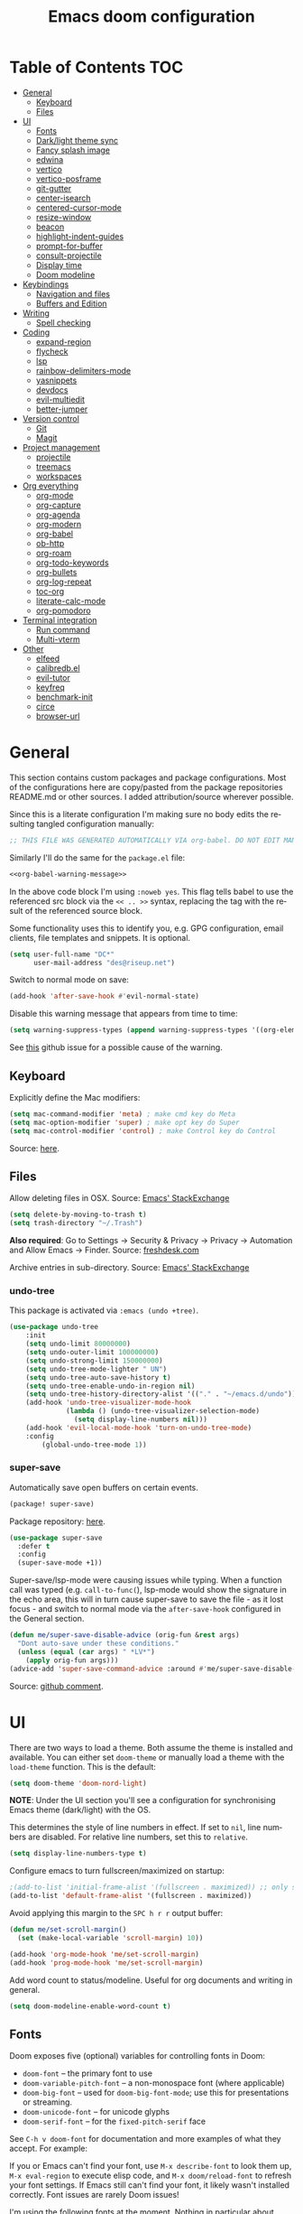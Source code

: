 #+TITLE: Emacs doom configuration
#+LANGUAGE: en
#+PROPERTY: header-args :tangle config.el :cache yes :results silent :auto_tangle yes
#+STARTUP: inlineimages

#+ATTR_HTML: :style margin-left: auto; margin-right: auto;
[[./splash/doom-emacs-bw-light.svg]]
* Table of Contents :TOC:
- [[#general][General]]
  - [[#keyboard][Keyboard]]
  - [[#files][Files]]
- [[#ui][UI]]
  - [[#fonts][Fonts]]
  - [[#darklight-theme-sync][Dark/light theme sync]]
  - [[#fancy-splash-image][Fancy splash image]]
  - [[#edwina][edwina]]
  - [[#vertico][vertico]]
  - [[#vertico-posframe][vertico-posframe]]
  - [[#git-gutter][git-gutter]]
  - [[#center-isearch][center-isearch]]
  - [[#centered-cursor-mode][centered-cursor-mode]]
  - [[#resize-window][resize-window]]
  - [[#beacon][beacon]]
  - [[#highlight-indent-guides][highlight-indent-guides]]
  - [[#prompt-for-buffer][prompt-for-buffer]]
  - [[#consult-projectile][consult-projectile]]
  - [[#display-time][Display time]]
  - [[#doom-modeline][Doom modeline]]
- [[#keybindings][Keybindings]]
  - [[#navigation-and-files][Navigation and files]]
  - [[#buffers-and-edition][Buffers and Edition]]
- [[#writing][Writing]]
  - [[#spell-checking][Spell checking]]
- [[#coding][Coding]]
  - [[#expand-region][expand-region]]
  - [[#flycheck][flycheck]]
  - [[#lsp][lsp]]
  - [[#rainbow-delimiters-mode][rainbow-delimiters-mode]]
  - [[#yasnippets][yasnippets]]
  - [[#devdocs][devdocs]]
  - [[#evil-multiedit][evil-multiedit]]
  - [[#better-jumper][better-jumper]]
- [[#version-control][Version control]]
  - [[#git][Git]]
  - [[#magit][Magit]]
- [[#project-management][Project management]]
  - [[#projectile][projectile]]
  - [[#treemacs][treemacs]]
  - [[#workspaces][workspaces]]
- [[#org-everything][Org everything]]
  - [[#org-mode][org-mode]]
  - [[#org-capture][org-capture]]
  - [[#org-agenda][org-agenda]]
  - [[#org-modern][org-modern]]
  - [[#org-babel][org-babel]]
  - [[#ob-http][ob-http]]
  - [[#org-roam][org-roam]]
  - [[#org-todo-keywords][org-todo-keywords]]
  - [[#org-bullets][org-bullets]]
  - [[#org-log-repeat][org-log-repeat]]
  - [[#toc-org][toc-org]]
  - [[#literate-calc-mode][literate-calc-mode]]
  - [[#org-pomodoro][org-pomodoro]]
- [[#terminal-integration][Terminal integration]]
  - [[#run-command][Run command]]
  - [[#multi-vterm][Multi-vterm]]
- [[#other][Other]]
  - [[#elfeed][elfeed]]
  - [[#calibredbel][calibredb.el]]
  - [[#evil-tutor][evil-tutor]]
  - [[#keyfreq][keyfreq]]
  - [[#benchmark-init][benchmark-init]]
  - [[#circe][circe]]
  - [[#browser-url][browser-url]]

* General
This section contains custom packages and package configurations. Most of the configurations here are copy/pasted from the package repositories README.md or other sources. I added attribution/source wherever possible.

Since this is a literate configuration I'm making sure no body edits the resulting tangled configuration manually:
#+name: org-babel-warning-message
#+begin_src emacs-lisp
;; THIS FILE WAS GENERATED AUTOMATICALLY VIA org-babel. DO NOT EDIT MANUALLY.
#+end_src

Similarly I'll do the same for the =package.el= file:
#+begin_src emacs-lisp :noweb yes :tangle packages.el
<<org-babel-warning-message>>
#+end_src
In the above code block I'm using =:noweb yes=. This flag tells babel to use the referenced src block via the ~<< .. >>~  syntax, replacing the tag with the result of the referenced source block.

Some functionality uses this to identify you, e.g. GPG configuration, email clients, file templates and snippets. It is optional.

#+begin_src emacs-lisp
(setq user-full-name "DC*"
      user-mail-address "des@riseup.net")
#+end_src

Switch to normal mode on save:
#+begin_src emacs-lisp
(add-hook 'after-save-hook #'evil-normal-state)
#+end_src

Disable this warning message that appears from time to time:

#+begin_src emacs-lisp
(setq warning-suppress-types (append warning-suppress-types '((org-element-cache))))
#+end_src

See [[https://github.com/nobiot/org-transclusion/issues/105][this]] github issue for a possible cause of the warning.

** Keyboard
Explicitly define the Mac modifiers:

#+begin_src emacs-lisp
(setq mac-command-modifier 'meta) ; make cmd key do Meta
(setq mac-option-modifier 'super) ; make opt key do Super
(setq mac-control-modifier 'control) ; make Control key do Control
#+end_src
Source: [[http://xahlee.info/emacs/emacs/emacs_hyper_super_keys.html][here]].

** Files
Allow deleting files in OSX. Source: [[https://emacs.stackexchange.com/a/15012][Emacs' StackExchange]]

#+begin_src emacs-lisp
(setq delete-by-moving-to-trash t)
(setq trash-directory "~/.Trash")
#+end_src

*Also required*: Go to Settings -> Security & Privacy -> Privacy -> Automation and Allow Emacs -> Finder. Source: [[https://ajar.freshdesk.com/support/solutions/articles/26000045119-install-error-not-authorized-to-send-apple-events-to-system-events-][freshdesk.com]]

Archive entries in sub-directory. Source: [[https://emacs.stackexchange.com/a/25020][Emacs' StackExchange]]
*** undo-tree
This package is activated via =:emacs (undo +tree)=.

#+begin_src emacs-lisp
(use-package undo-tree
    :init
    (setq undo-limit 80000000)
    (setq undo-outer-limit 100000000)
    (setq undo-strong-limit 150000000)
    (setq undo-tree-mode-lighter " UN")
    (setq undo-tree-auto-save-history t)
    (setq undo-tree-enable-undo-in-region nil)
    (setq undo-tree-history-directory-alist '(("." . "~/emacs.d/undo")))
    (add-hook 'undo-tree-visualizer-mode-hook
              (lambda () (undo-tree-visualizer-selection-mode)
                (setq display-line-numbers nil)))
    (add-hook 'evil-local-mode-hook 'turn-on-undo-tree-mode)
    :config
        (global-undo-tree-mode 1))
#+end_src
*** super-save
Automatically save open buffers on certain events.

#+begin_src emacs-lisp :tangle packages.el
(package! super-save)
#+end_src

Package repository: [[https://github.com/bbatsov/super-save][here]].

#+begin_src emacs-lisp
(use-package super-save
  :defer t
  :config
  (super-save-mode +1))
#+end_src

Super-save/lsp-mode were causing issues while typing. When a function call was typed (e.g. =call-to-func(=), lsp-mode would show the signature in the echo area, this will in turn cause super-save to save the file - as it lost focus - and switch to normal mode via the ~after-save-hook~ configured in the General section.

#+begin_src emacs-lisp
(defun me/super-save-disable-advice (orig-fun &rest args)
  "Dont auto-save under these conditions."
  (unless (equal (car args) " *LV*")
	(apply orig-fun args)))
(advice-add 'super-save-command-advice :around #'me/super-save-disable-advice)
#+end_src

Source: [[https://github.com/bbatsov/super-save/issues/38#issuecomment-1229537100][github comment]].
* UI
There are two ways to load a theme. Both assume the theme is installed and available. You can either set ~doom-theme~ or manually load a theme with the ~load-theme~ function. This is the default:

#+begin_src emacs-lisp
(setq doom-theme 'doom-nord-light)
#+end_src

*NOTE*: Under the UI section you'll see a configuration for synchronising Emacs theme (dark/light) with the OS.

This determines the style of line numbers in effect. If set to ~nil~, line numbers are disabled. For relative line numbers, set this to ~relative~.

#+begin_src emacs-lisp
(setq display-line-numbers-type t)
#+end_src

Configure emacs to turn fullscreen/maximized on startup:

#+begin_src emacs-lisp
;(add-to-list 'initial-frame-alist '(fullscreen . maximized)) ;; only starting frame
(add-to-list 'default-frame-alist '(fullscreen . maximized))
#+end_src

Avoid applying this margin to the =SPC h r r= output buffer:
#+begin_src emacs-lisp :tangle yes
(defun me/set-scroll-margin()
  (set (make-local-variable 'scroll-margin) 10))

(add-hook 'org-mode-hook 'me/set-scroll-margin)
(add-hook 'prog-mode-hook 'me/set-scroll-margin)
#+end_src

Add word count to status/modeline. Useful for org documents and writing in general.

#+begin_src emacs-lisp
(setq doom-modeline-enable-word-count t)
#+end_src
** Fonts
Doom exposes five (optional) variables for controlling fonts in Doom:

- ~doom-font~ -- the primary font to use
- ~doom-variable-pitch-font~ -- a non-monospace font (where applicable)
- ~doom-big-font~ -- used for ~doom-big-font-mode~; use this for presentations or streaming.
- ~doom-unicode-font~ -- for unicode glyphs
- ~doom-serif-font~ -- for the ~fixed-pitch-serif~ face

See ~C-h v doom-font~ for documentation and more examples of what they accept. For example:

If you or Emacs can't find your font, use ~M-x describe-font~ to look them up, ~M-x eval-region~ to execute elisp code, and ~M-x doom/reload-font~ to refresh your font settings. If Emacs still can't find your font, it likely wasn't installed correctly. Font issues are rarely Doom issues!

I'm using the following fonts at the moment. Nothing in particular about these fonts, only that they support glyphs and ligatures.

#+begin_src emacs-lisp
(setq doom-font-increment 1)
(setq me/doom-font-size 12)
(setq doom-font (font-spec :family "JetBrainsMono Nerd Font" :size me/doom-font-size)) ;; Fira Code,  :weight 'medium, :size 12
(setq doom-unicode-font (font-spec :family "JetBrainsMono Nerd Font" :size me/doom-font-size))
(setq doom-variable-pitch-font (font-spec :family "Fira Sans" :size me/doom-font-size))
#+end_src

Instructions to install ~Fira Code~ can be found [[https://github.com/tonsky/FiraCode/wiki/Installing][here]]. Install =Fira Sans= via brew:
#+begin_example bash
brew tap homebrew/cask-fonts
brew install --cask font-fira-sans
#+end_example
Source: [[https://gist.github.com/muammar/a5ffb635eb7f532346a8e777b847f8a7?permalink_comment_id=3609035#gistcomment-3609035][gist comment]].

Run the following command to install ~JetBrains Mono Nerd Font~:
#+begin_example
brew install --cask font-jetbrains-mono-nerd-font
#+end_example

You can install other fonts with a similar command following [[https://github.com/ryanoasis/nerd-fonts#option-4-homebrew-fonts][these]] instructions. See comment [[https://www.reddit.com/r/DoomEmacs/comments/qqqbon/comment/hrlhkzn/?utm_source=share&utm_medium=web2x&context=3][here]] and more info can be found [[https://github.com/ryanoasis/nerd-fonts/blob/master/patched-fonts/JetBrainsMono/font-info.md][here]] as well.
#+begin_src emacs-lisp
(custom-theme-set-faces
    'user
    '(org-block ((t (:inherit fixed-pitch))))
    '(org-code ((t (:inherit (shadow fixed-pitch)))))
    '(org-document-info ((t (:foreground "dark orange"))))
    '(org-document-info-keyword ((t (:inherit (shadow fixed-pitch)))))
    '(org-indent ((t (:inherit (org-hide fixed-pitch)))))
    ;;'(org-link ((t (:foreground "royal blue" :underline t))))
    '(org-meta-line ((t (:inherit (font-lock-comment-face fixed-pitch)))))
    '(org-property-value ((t (:inherit fixed-pitch))) t)
    '(org-special-keyword ((t (:inherit (font-lock-comment-face fixed-pitch)))))
    '(org-table ((t (:inherit fixed-pitch :foreground "#83a598"))))
    '(org-tag ((t (:inherit (shadow fixed-pitch) :weight bold))))

    '(org-verbatim ((t (:inherit (shadow fixed-pitch))))))
#+end_src

** Dark/light theme sync
Emacs plus build supports OS integration for [[https://github.com/d12frosted/homebrew-emacs-plus#system-appearance-change][light/dark theme switching]].

#+begin_src emacs-lisp
(defun my/apply-theme (appearance)
  "Load theme, taking current system APPEARANCE into consideration."
  (mapc #'disable-theme custom-enabled-themes)
  (pcase appearance
    ('light (load-theme 'doom-nord-light t))
    ('dark (load-theme 'doom-nord t))))

(add-hook 'ns-system-appearance-change-functions #'my/apply-theme)
#+end_src

This will not work on non-Mac OSes. But [[https://github.com/doomemacs/doomemacs/issues/6424#issue-1251604264][here's]] way to do it.
** Fancy splash image
Configure Doom Emacs splash image. Taken from [[https://gitlab.com/zzamboni/dot-doom/-/tree/master/splash][zzamboni/dot-doom]]. Alternative splash images can be found at [[https://github.com/jeetelongname/doom-banners][jeetelongname/doom-banners]] repository.

#+begin_src emacs-lisp
(setq fancy-splash-image "~/.doom.d/splash/doom-emacs-bw-light.svg")
#+end_src

You can have Emacs display image inline via ~#+STARTUP: inlineimages~. See the top of this document for an example.
** edwina
Edwina is a dynamic window manager package for Emacs. It makes it easy to work in a multiple split window workflow. Edwina arranges windows in predefined layouts.

I'm using =glencjones/edwina= fork as it as a "filter" functionality to avoid arranging popup windows and alike.
#+begin_src emacs-lisp :tangle packages.el
(package! edwina
    :recipe (:host github :repo "glencjones/edwina"))
#+end_src

I'm setting up Edwina as per the documentation except I'm not setting up the default keybindings:
#+begin_src emacs-lisp
(use-package edwina
  :config
  (advice-remove #'display-buffer #'edwina--display-buffer)
  (edwina-mode 1))
#+end_src
I'm also disabling all automatic Edwina interactions with =advice-remove=.

I'm not configuring the following:
- =(setq display-buffer-base-action '(display-buffer-below-selected))= : This causes Ibuffer to behave funky  (opening two windows each time).
- =(edwina-setup-dwm-keys)=: I'm not using the default keybindings.

Disable modeline via a noop function:
#+begin_src emacs-lisp
(defun edwina-mode-line-indicator ())
#+end_src

I need to create these two functions to work around Edwina mismanagement of Treemacs window. Essentially Edwina handles Treemacs window as the main window. I'm using these methods to close Treemacs when arranging windows.

#+begin_src emacs-lisp
(defun me/edwina-window-arrange ()
  (interactive)
  "Create a window preserving layout"
  (me/edwina-treemacs-snapshot)

  (edwina-arrange)

  (me/edwina-treemacs-restore))
#+end_src

#+begin_src emacs-lisp
(defadvice! me/edwina-window-follow-xref-advice (&rest _)
  :before 'xref-find-definitions-other-window (evil-ex-search-word-forward))

; Using evil-ex-search-word-backward/forward to correct the edwina arrangement causing the cursor position to be away the jumped symbol
; when there's multiple stacked windows and the frame's center differs greatly from the window's center.
; This works by "searching" for the symbol that was jumped into and going back and forward once to avoid getting the next entry (if any).
(defadvice! me/edwina-window-follow-xref-advice (&rest _)
  :after 'xref-find-definitions-other-window (me/edwina-window-arrange) (evil-ex-search-word-backward) (evil-ex-search-word-forward))

(defadvice! me/edwina-terminal-advice (&rest _)
  :after 'me/vterm-split-right (me/edwina-window-arrange))
#+end_src

Setup this function to tell Edwina to close Treemacs and call =edwina-arrange=:
#+begin_src emacs-lisp
(defun me/edwina-window-create ()
  (interactive)
  "Create a window preserving layout"
  (me/edwina-treemacs-snapshot)

  (evil-window-vnew nil nil)

  ; arrange windows
  (edwina-arrange)

  (me/edwina-treemacs-restore)
  ; go back to the previously selected window
  ; rather than being stuck in treemacs
  (evil-window-prev 0)
)

(map! "M-n" 'me/edwina-window-create)
#+end_src

Similarly when deleting a window Edwina can put Treemacs as the master window. This keybinding + function help work around this issue.
#+begin_src emacs-lisp
(defun me/edwina-treemacs-restore ()
  (interactive)
  (require 'treemacs)
  "Restore treemacs if it was visible"
  (pcase me/treemacs-restore
    (`visible (if (doom-project-p)
                  (treemacs-add-and-display-current-project)
                (treemacs)))
    (_ (message "No need to restore Treemacs")))
)
#+end_src

#+begin_src emacs-lisp
(defun me/edwina-treemacs-snapshot ()
  (interactive)
  (require 'treemacs)
  "Save treemacs visibility and close it"
  (setq me/treemacs-restore (treemacs-current-visibility))

  ;; forcibly close treemacs (if open)
  (pcase (treemacs-current-visibility)
    (`visible (delete-window (treemacs-get-local-window)))
    (_ (message "Treemacs is not visible or open")))
)
#+end_src

#+begin_src emacs-lisp
(defun me/edwina-window-close ()
  (interactive)
  "Close a window preserving layout"
  (message "Edwina close")

  (me/edwina-treemacs-snapshot)
  (+workspace/close-window-or-workspace)
  (me/edwina-treemacs-restore)

  ; This causes treemacs to be displayed as master window...
  ; sometimes
  (evil-window-prev 0)
)

(map! :map persp-mode-map "M-w" 'me/edwina-window-close)
#+end_src

By default Edwina zooms' feature doesn't /selects/ the window zoomed into. See [[https://github.com/ajgrf/edwina/issues/7][this issue]] for reference.
#+begin_src emacs-lisp
(defun me/edwina-window-zoom ()
    (interactive)
    "Zoom/cycle the selected window to/from master area."
    (if (eq (selected-window) (frame-first-window))
        (edwina-swap-next-window)
      (let ((pane (edwina-pane (selected-window))))
        (edwina-delete-window)
        (edwina-arrange (cons pane (edwina-pane-list)))
        ;; switch to master window
        (select-window (car (edwina--window-list))))))
#+end_src
Source: [[https://github.com/ajgrf/edwina/issues/7#issuecomment-663598457][github comment]].

Since I'm not using the default Edwina's keybinding I'm setting up a keybinding for =edwina-arrange= as =M-a=.
#+begin_src emacs-lisp
(defun me/edwina-zoom-arrange ()
  (interactive)
  "Arrange currently selected window as the master window"
  (me/edwina-treemacs-snapshot)
  (me/edwina-window-zoom)
  (edwina-arrange)
  (me/edwina-treemacs-restore))

(map! "M-a" 'me/edwina-zoom-arrange)
#+end_src

Configure =glencjones/edwina='s fork to filter certain windows from being arranged:
#+begin_src emacs-lisp
(defun doom-popup-filter (in-buffer)
    (with-current-buffer in-buffer
      (progn
        (message "[EDWINA] checking buffer t[%s] ib[%s] pun[%s] pub[%s] pu[%s] cb[%s] pm[%s]"
                 (type-of in-buffer)
                 in-buffer
                 (+popup-buffer-p (buffer-name in-buffer))
                 (+popup-buffer-p in-buffer)
                 (+popup-buffer-p)
                 (current-buffer)
                 +popup-mode)
        (if (or (+popup-buffer-p)
                (cond
                 (( string-match-p "*" (buffer-name in-buffer)) t)      ; other
                 (( string-match-p " *" (buffer-name in-buffer)) t)     ; treemacs
                 (( string-match-p "Preview:" (buffer-name in-buffer)) t) ; lsp-ui follow-xref multiple implementation selection
                 (( string-match-p "magit" (buffer-name in-buffer)) t)
                 (t nil)))
            (progn (message "[EDWINA] Filter out %s" (buffer-name in-buffer)) t)
          (progn (message "[EDWINA] Allow %s" (buffer-name in-buffer)) nil)))))

(setq! edwina-buffer-filter #'doom-popup-filter)
#+end_src
Source: [[https://github.com/glencjones/doom-exwm/blob/main/config.org#edwina-configuration][github]].
** TODO vertico
#+begin_src emacs-lisp
(use-package vertico
  :init
  (vertico-mode))
;; Persist history over Emacs restarts. Vertico sorts by history position.
(use-package savehist
  :defer t
  :init
  (savehist-mode))

;; Optionally use the `orderless' completion style.
(use-package orderless
  :defer t
  :init
  ;; Configure a custom style dispatcher (see the Consult wiki)
  ;; (setq orderless-style-dispatchers '(+orderless-dispatch)
  ;;       orderless-component-separator #'orderless-escapable-split-on-space)
  (setq completion-styles '(orderless basic)
        completion-category-defaults nil
        completion-category-overrides '((file (styles partial-completion)))))
#+end_src

The above snippet configures orderless, which enabled searching by keywords in whatever order.
** vertico-posframe
Ctrl+P / command launcher-like for M-x.

#+begin_src emacs-lisp :tangle packages.el
(package! vertico-posframe)
#+end_src

#+begin_src emacs-lisp
(use-package vertico-posframe
  :config
  (vertico-posframe-mode 1)
  (setq vertico-posframe-border-width 8
        vertico-posframe-width 120
        vertico-posframe-height 20
        vertico-posframe-min-height 10
        vertico-posframe-parameters
        '((left-fringe . 2)
          (right-fringe . 2))))
#+end_src

This package also works for selecting files and other similar components.
** git-gutter
Show git gutter for unsaved changes, source: [[https://github.com/doomemacs/doomemacs/issues/2377#issuecomment-576117218][github comment]].

#+begin_src emacs-lisp
(after! git-gutter
  (setq git-gutter:update-interval 0.5))
#+end_src
** center-isearch
source: [[https://www.reddit.com/r/emacs/comments/6ewd0h/comment/dieb3dc/?utm_source=share&utm_medium=web2x&context=3][reddit comment]].

#+begin_src emacs-lisp
(advice-add 'evil-ex-search-next :after
            (lambda (&rest x) (evil-scroll-line-to-center (line-number-at-pos))))
(advice-add 'evil-ex-search-previous :after
            (lambda (&rest x) (evil-scroll-line-to-center (line-number-at-pos))))
#+end_src
** centered-cursor-mode
source: https://github.com/andre-r/centered-cursor-mode.el

#+begin_src emacs-lisp :tangle packages.el
(package! centered-cursor-mode)
#+end_src

#+begin_src emacs-lisp
(use-package centered-cursor-mode
  :defer t
  :config
  ;; Optional, enables centered-cursor-mode in all buffers.
  ;;(global-centered-cursor-mode)
)
#+end_src

Note: ~global-centered-cursor-mode~ causes line jumps while typing on vterm. Disabling for the moment.
** resize-window
Easier window management with resize-window package. Currently I'm using some quite obnoxious keybindings for window resizing (I use windows a lot):
~M-`~, ~M-~~, ~M->~, ~M-<~ etc.

Resize-window package actually supports a transient.el-like flow (it's older than transient.el though) where after invoking the command ~M-x resize-window~ you can add a series of commands and apply them: make vertial window larger, create new split etc.

#+begin_src emacs-lisp :tangle packages.el
(package! resize-window)
#+end_src

There are only a few commands to learn, and they mimic the normal motions in emacs.

|---------+------------------------------------------------------------------------------------------------------|
| Command | Description                                                                                          |
|---------+------------------------------------------------------------------------------------------------------|
| n, N    | Makes the window vertically bigger, think scrolling down. Use N to enlarge 5 lines at once.          |
| p, P    | Makes the window vertically smaller, again, like scrolling. Use P to shrink 5 lines at once.         |
| f, F    | Makes the window horizontally bigger, like scrolling forward; F for five lines at once.              |
| b, B    | window horizontally smaller, B for five lines at once.                                               |
| r       | reset window layout to standard                                                                      |
| w       | cycle through windows so that you can adjust other window panes. W cycles in the opposite direction. |
| 2       | create a new horizontal split                                                                        |
| 3       | create a new vertical split                                                                          |
| 0       | delete the current window                                                                            |
| k       | kill all buffers and put window config on the stack                                                  |
| y       | make the window configuration according to the last config pushed onto the stack                     |
| ?       | Display menu listing commands                                                                        |
|---------+------------------------------------------------------------------------------------------------------|

#+begin_src emacs-lisp
(map! "M-±" #'resize-window)
#+end_src

That's it: M-S-§ on the mac keyboard.

Package repository [[https://github.com/dpsutton/resize-window][here]].
** beacon
I'm having trouble with theme doom-nord and a vterm-terminals. vterm terminal windows don't have modeline, so it's hard to see where's the cursor if you're jumping between a few of them (as in a few vertial and horizontal windows).

This package light the cursor when a (large) movement is performed, useful when jumping around.

#+begin_src emacs-lisp :tangle packages.el
(package! beacon)
#+end_src

#+begin_src emacs-lisp
(use-package beacon
  :defer t
  :config
    (beacon-mode 1)
    (setq beacon-size 10))
#+end_src

Package [[https://github.com/Malabarba/beacon][here]].
** highlight-indent-guides
On a fresh Emacs 28.1 install I started to see the highlight indent guides changing colour when a new frame is open (!). The following seems to correct the issue:

#+begin_src emacs-lisp
(after! highlight-indent-guides
  (highlight-indent-guides-auto-set-faces))
#+end_src

Source: [[https://github.com/doomemacs/doomemacs/issues/2666#issuecomment-596700175][github]]
** prompt-for-buffer
Use =SPC w V= (vertical split + follow) or =SPC w S= (horizontal split + follow).

Split to the right and below! Source: [[https://tecosaur.github.io/emacs-config/config.html#windows][here]].

#+begin_src emacs-lisp
(setq split-width-threshold 1)
(setq evil-vsplit-window-right t
      evil-split-window-below t)
#+end_src

#+begin_src emacs-lisp
(defadvice! prompt-for-buffer (&rest _)
  :after 'evil-window-split (consult-projectile))
(defadvice! prompt-for-vbuffer (&rest _)
  :after 'evil-window-vsplit (consult-projectile))
#+end_src

Use =M-n= to create a new empty buffer. The following advices will automatically move the buffer window to the right and invoice =consult-projectile=.

** TODO consult-projectile
Package repository: [[https://gitlab.com/OlMon/consult-projectile][gitlab]].

#+begin_src emacs-lisp :tangle packages.el
(package! consult-projectile)
#+end_src

=consult-projectile= is a consult source to integrate with projectile.
** TODO Display time
#+begin_src emacs-lisp
(setq
 display-time-format "w%U"
 display-time-default-load-average nil)
(display-time)
#+end_src
** TODO Doom modeline
#+begin_src emacs-lisp
(setq doom-modeline-buffer-file-name-style 'file-name)
#+end_src
* Keybindings
** Navigation and files
*** General
- Shortcut for opening the Doom's dashboard
#+begin_src emacs-lisp
(map! :leader :desc "Open Dashboard" "d" #'+doom-dashboard/open)
#+end_src

- Setting up this keybinding for the "command palette". I'm still unsure which keybinding is the most commonly used for me.
#+begin_src emacs-lisp
(map! "M-;" 'execute-extended-command)
#+end_src

- Toggle treemacs with M-t (tree)
#+begin_src emacs-lisp
(map! "M-t" #'+treemacs/toggle)
#+end_src

- Save buffer:
Quickly save buffer with ~M-s~ (save).

#+begin_src emacs-lisp
(map! "M-s" #'save-buffer)
#+end_src
*** Search
- Search project:
Search project's contents with ~M-r~ (regexp).

#+begin_src emacs-lisp
(map! "M-r" #'+default/search-project)
#+end_src

Also use ~SPC s s~ to search matching characters on the current buffer.

- Go to item:
Use =M-m= for jump into a menu item (section in the buffer).

#+begin_src emacs-lisp
(map! "M-m" #'consult-imenu)
(defadvice! expand-folds-imenu(&rest _)
  :before 'consult-imenu (+org/open-all-folds))
(defadvice! expand-folds-imenu(&rest _)
  :before '+default/search-buffer (+org/open-all-folds))
#+end_src

- Find project files
~M-p~: find file in project, also ~SPC SPC~. Prefer consult for everything.

#+begin_src emacs-lisp
(map! "M-f" #'consult-projectile)
(map! :leader "SPC" 'consult-projectile)

(map! "M-p" #'projectile-find-file)
#+end_src

- Find buffers
#+begin_src emacs-lisp
(map! "M-b" #'+vertico/switch-workspace-buffer)
#+end_src

- Search in buffer
#+begin_src emacs-lisp :tangle packages.el
(package! evil-snipe :disable t)
#+end_src

#+begin_src emacs-lisp
(remove-hook 'doom-first-input-hook #'evil-snipe-mode)
(with-eval-after-load 'evil-maps
  (define-key evil-normal-state-map (kbd "s") 'evil-ex-search-forward)
  (define-key evil-normal-state-map (kbd "S") 'evil-ex-search-backward))
#+end_src
*** Windows
- Next/previous window
#+begin_src emacs-lisp
(map! "M-]" #'next-window-any-frame)
(map! "M-[" #'previous-window-any-frame)
#+end_src

- Delete window
Use =M-w= to delete window or workspace (last window is preserved).
#+begin_src emacs-lisp
(map! "M-w" 'delete-window)
#+end_src

- Terminal pop up
#+begin_src emacs-lisp
(map! "M-y" '+vterm/toggle)
#+end_src

*** Navigation
- Go to definition other window
Use =M-g= to find reference in other window.

#+begin_src emacs-lisp
(map! "M-g" #'xref-find-definitions-other-window)
#+end_src

=g d= changes my context when I just want to peek at the definition of a method. So quickly jumping in other-window work just fine for me.

- Page up / down
#+begin_src emacs-lisp
(map! "M-k" 'evil-scroll-up)
(map! "M-j" 'evil-scroll-down)

(after! evil-org
  (define-key evil-org-mode-map (kbd "<normal-state> M-k") 'evil-scroll-up)
  (define-key evil-org-mode-map (kbd "<normal-state> M-j") 'evil-scroll-down))
#+end_src
The ~after!~  block makes sure =M-j= and =M-k= are binded correctly on org mode.

- Go to last change
#+begin_src emacs-lisp
(with-eval-after-load 'evil-maps
  (define-key evil-normal-state-map (kbd "M-,") 'goto-last-change-reverse)
  (define-key evil-normal-state-map (kbd "M-.") 'goto-last-change))
#+end_src

** TODO Buffers and Edition
- Comment or uncomment region
#+begin_src emacs-lisp
(map! :ne "M-/" #'comment-or-uncomment-region)
#+end_src

- Copy and paste
Support yanking/killing via M-v, M-c
#+begin_src emacs-lisp
(map! :desc "Paste from clipboard" "M-v" 'clipboard-yank)
(map! :desc "Copy into clipboard" "M-c" 'copy-region-as-kill)
#+end_src

- Mark paragraph
Visually selects the paragraph. Execute multiple times to expand the selection or move the cursor.

#+begin_src emacs-lisp
(map! :leader :desc "Visually mark paragraph" "v p" 'er/mark-paragraph)
(map! :leader :desc "Visually mark word" "v w" 'er/mark-word)
#+end_src

Use ~SPC v p~ to *v*isual select a *p*aragraph and ~SPC v w~ to select a word under cursor.

Worth checking out [[https://www.johndcook.com/blog/2017/08/09/selecting-things-in-emacs/][this]] article.

- Insert snippet
Triggers consult posframe to select a yasnippet. It also previsualies it in the buffer.

#+begin_src emacs-lisp
(map! "M-i" #'consult-yasnippet)
#+end_src

There's also =SPC i s= keybinding which doesn't uses consult.

- Create link
#+begin_src emacs-lisp
(after! evil-org
  (define-key evil-org-mode-map (kbd "<visual-state> M-l") 'org-insert-link))
#+end_src

- Edit source block
Edit source block in capture buffer.
#+begin_src emacs-lisp
(global-set-key (kbd "C-c e") 'org-edit-src-code)
#+end_src
TODO: Consider using =M-e= to =org-edit-src-code=, =C-c e= for elfeed. Although I don't use edit-src-code a lot.

* Writing
** Spell checking
Change dictionary with the following:

#+begin_src emacs-lisp
(use-package ispell
  :defer t)

(use-package flyspell
  :defer t)
#+end_src

#+begin_example
ispell-change-dictionary
#+end_example

Or use the following configuration:

#+begin_src emacs-lisp
(setq ispell-dictionary "british")
#+end_src

Use ~z-=~ to get spelling corrections while under a word.

Doom Emacs also come with these 2 packages for grammar checking:

- [[https://github.com/mhayashi1120/Emacs-langtool][Langtool]]
- [[https://github.com/bnbeckwith/writegood-mode][Writegood-mode]]

*** Langtool
For langtool package you need to install the underlying tool languagetool, which is a java package. See instructions [[https://docs.doomemacs.org/latest/#/prerequisites][here]].

Configure language:

#+begin_src emacs-lisp
(setq langtool-default-language "en-GB")
#+end_src

#+begin_src emacs-lisp
(defun langtool-autoshow-detail-popup (overlays)
  (when (require 'popup nil t)
    ;; Do not interrupt current popup
    (unless (or popup-instances
                ;; suppress popup after type `C-g` .
                (memq last-command '(keyboard-quit)))
      (let ((msg (langtool-details-error-message overlays)))
        (popup-tip msg)))))

(setq langtool-autoshow-message-function
      'langtool-autoshow-detail-popup)
#+end_src

*** Writegood
Check the [[https://matt.might.net/articles/shell-scripts-for-passive-voice-weasel-words-duplicates/][original article]] for writegood.
* Coding
** expand-region
Visually select text regions with ~M-=~:
#+begin_src emacs-lisp :tangle packages.el
(package! expand-region)
#+end_src
See repository [[https://github.com/magnars/expand-region.el][here]].

#+begin_src emacs-lisp
(use-package expand-region
  :bind ("M-=" . er/expand-region))
#+end_src

See mention [[https://takeonrules.com/2020/10/18/why-i-chose-emacs-as-my-new-text-editor/][here]].
** flycheck
Most classes/php files I'm working with are quite large and cause a large number of errors to popup. I'm topping up the error threshold to avoid a warning during start up:

#+begin_src emacs-lisp
(setq flycheck-checker-error-threshold 5000)
#+end_src

Most projects I work with are somewhat following the PSR12 standard, so let's configure flycheck to respect that:
#+begin_src emacs-lisp
(setq flycheck-phpcs-standard "psr12")
#+end_src
** lsp
I'm working on a large series of interrelated projects which work well under the same directory structure (code/{project1, project2, project3}).
The downside is that this causes LSP to complain about the large number of files and file descriptors it uses.

So I'm forced to top up the default threshold via this variable:

#+begin_src emacs-lisp
(setq lsp-file-watch-threshold 5000)
#+end_src

#+begin_src emacs-lisp
(with-eval-after-load 'lsp-mode
  (add-to-list 'lsp-file-watch-ignored-directories "[/\\\\]vendor\\'")
  (add-to-list 'lsp-file-watch-ignored-directories "[/\\\\]misc-dev-contrib\\~")
  (add-to-list 'lsp-file-watch-ignored-directories "[/\\\\]misc\\'")
  (add-to-list 'lsp-file-watch-ignored-directories "[/\\\\]push-notifications\\'")
  (add-to-list 'lsp-file-watch-ignored-directories "[/\\\\]main\\'")
  (add-to-list 'lsp-file-watch-ignored-directories "[/\\\\]kantox-sdk-guzzle5\\'")
  (add-to-list 'lsp-file-watch-ignored-directories "[/\\\\]ecadmin\\'")
  (add-to-list 'lsp-file-watch-ignored-directories "[/\\\\]docs-api-swagger\\'")
  (add-to-list 'lsp-file-watch-ignored-directories "[/\\\\]docs-network-api-swagger\\'")
  (add-to-list 'lsp-file-watch-ignored-directories "[/\\\\]dbmigration\\'")
  (add-to-list 'lsp-file-watch-ignored-directories "[/\\\\]admin-v2\\'")
  (add-to-list 'lsp-file-watch-ignored-directories "[/\\\\]static\\'")
  (add-to-list 'lsp-file-watch-ignored-directories "[/\\\\]sandbox\\'")
  (add-to-list 'lsp-file-watch-ignored-directories "[/\\\\]rtb\\'")
  (add-to-list 'lsp-file-watch-ignored-directories "[/\\\\]management\'")
  ;; or
  (add-to-list 'lsp-file-watch-ignored-files "[/\\\\]\\.my-files\\'"))
  #+end_src

 #+begin_src emacs-lisp
(use-package lsp-ui
  :after lsp-mode
  :defer t)

(setq lsp-idle-delay 0.1
    company-minimum-prefix-length 4
    company-idle-delay 0.1
    company-tooltip-minimum-width 50
    company-tooltip-maximum-width 50
    lsp-ui-doc-include-signature t
    lsp-ui-doc-max-width 100
    lsp-ui-doc-max-height 20
    lsp-ui-doc-enable t)

(use-package lsp-treemacs
  :defer t)
 #+end_src

 #+begin_src emacs-lisp
(setq lsp-headerline-breadcrumb-enable t)
(setq lsp-headerline-breadcrumb-segments '(symbols))
(setq lsp-headerline-breadcrumb-icons-enable t)
(setq lsp-headerline-breadcrumb-enable-diagnostics nil)
 #+end_src

 #+begin_src emacs-lisp
(map! "M-x" 'lsp-ui-peek-find-references)

 #+end_src
** rainbow-delimiters-mode
Rainbow colouring for brackets and other delimiters in prog mode. Package: [[https://elpa.nongnu.org/nongnu/rainbow-delimiters.html][nongnu elpa]].

#+begin_src emacs-lisp :tangle packages.el
(package! rainbow-delimiters)
#+end_src

#+begin_src emacs-lisp
(add-hook 'prog-mode-hook #'rainbow-delimiters-mode)
#+end_src
** yasnippets
I'm using [[https://github.com/joaotavora/yasnippet][Yasnippets]] package to manage code snippets. As per the instructions:

#+begin_src emacs-lisp :tangle no
(use-package yasnippet
  :defer t
  :config (yas-global-mode 1))
#+end_src

*Warning*: I had to disable (:tangle no) yas-global-mode since it interfered with LSP/company-mode. Throwing errors trying to display completions on PHP-mode.
With this settings disabled now both company mode and yas-snippets work just fine.

Note: I'm disabling the following due to poor performance:
#+begin_src emacs-lisp :tangle no
(require 'package)
(add-to-list 'package-archives
             '("melpa" . "http://melpa.org/packages/") t)
(package-initialize)
#+end_src

Additionally I'm installing pre-defined snippets with the package [[The above instructions also setup the package][Yasnippets-snippets]]:
#+begin_src emacs-lisp
(use-package yasnippet-snippets
  :defer t)
#+end_src

As per the [[package-refresh-contents][instructions]] I'm configuring melpa archive repositories. After that the command ~package-refresh-contents~ must be ran to be able to pull updates from it:

- ~M-x package-refresh-contents~
- ~M-x package-install yasnippet-snippets~

In the code above I'm actually requiring the package via lisp, which should install and load it.

There's an additional package with extra snippets maintained by the Doom Emacs' github organization: [[https://github.com/doomemacs/snippets][doomemacs/snippets]]
I'm also imported several snippets from [[https://github.com/cartolari/yasnippet-vim-snippets][cartolari/yasnippet-vim-snippets]] repository, primarily [[https://github.com/cartolari/yasnippet-vim-snippets/tree/master/snippets/php-mode][php-mode]].

Tip: Use M-x yas-describe-tables to see the list of snippets and edit them.

Consult integration with yasnippet:
#+begin_src emacs-lisp :tangle packages.el
(package! consult-yasnippet)
#+end_src

Tip: Use =consult-yasnippet=.
** devdocs
This package somewhat expands on Doom Emacs' [[https://docs.doomemacs.org/latest/modules/tools/lookup/][lookup]] functionality.

#+begin_src emacs-lisp :tangle packages.el
(package! devdocs)
#+end_src

The ~SPC s o~ opens up documentation for the current symbol under cursor in the default browser. I didn't like to require a browser to navigate documentation as I don't want to leave the code I'm working on to check on something.

Alternatively it can be configured to use ~eww~ instead. Which is way better. But the problem is devdocs require javascript to work correctly (it can work offline, but still requires a browser and javascript enabled).

This package uses devdocs generated documentation (downloads it) and queries it offline, showing it on a separate window/buffer.

#+begin_src emacs-lisp
(use-package devdocs
  :defer t)

(global-set-key (kbd "C-h D") 'devdocs-lookup)
#+end_src

Use ~C-h D~ or ~SPC h D~ to search for the symbol under cursor. Note: The documentation will not be displayed right away, you'll need to press RET on the given symbol.
** evil-multiedit
evil-multiedit is a multi-cursor implementation. This enables you to visually select matching characters and edit them simultaneously.

The evil-multiedit package is enabled via ~:ui multiple-cursors~.
** better-jumper
Better jump (remember jump list).

#+begin_src emacs-lisp :tangle packages.el
(package! better-jumper)
#+end_src

#+begin_src emacs-lisp
(use-package better-jumper
  :defer t
  :config
  (better-jumper-mode +1))
(with-eval-after-load 'evil-maps
  (define-key evil-motion-state-map (kbd "C-o") 'better-jumper-jump-backward)
  (define-key evil-motion-state-map (kbd "C-i") 'better-jumper-jump-forward))
#+end_src

Use with C-o to jump out of the last item and C-i to jump in to the next item in the list.
* Version control
Often times it's useful to see the local file in the browser, for example to share the exact code you're looking into:
#+begin_src emacs-lisp :tangle packages.el
(package! browse-at-remote)
#+end_src

** Git
Configure user and email address:
#+begin_src bash :tangle no
git config --local user.email "des@riseup.net"
git config --local user.name "DC*"
#+end_src

This configuration applies to the repository the command is running on (--local). You can apply global (i.e. to all repositories) replacing --local with the flag --global.
** Magit
[[https://magit.vc/][Magit]] is a deal-breaker type of package for Emacs. It forever changes the way you interact with Git (Goodbye cli!).

#+begin_src emacs-lisp
(after! magit
    (setq git-commit-summary-max-length 100))
#+end_src
Anyway, in the above code setting the commit's summary max length to 100 so I'm not bothered with auto-formattig in commit's title/descriptions.

#+begin_src emacs-lisp
(defun me/magit-commit-setup ()
  (insert (concat (magit-get-current-branch) ": ")))

(add-hook 'git-commit-setup-hook 'me/magit-commit-setup)

#+end_src

* Project management
** projectile
#+begin_src emacs-lisp
(after! projectile
   (setq projectile-project-search-path '("~/sys-vagrant/code")))
#+end_src
** treemacs
Enable treemacs and never move to treemacs with other-window as well as disabling wrap around:

#+begin_src emacs-lisp
(use-package treemacs
  :defer t
  :config
  (setq treemacs-is-never-other-window t
        treemacs-wrap-around nil
        treemacs-display-current-project-exclusively t
        treemacs-follow-mode t))
#+end_src

Take a look at more configuration options in [[https://github.com/Alexander-Miller/treemacs#configuration][github]].

#+begin_src text :tangle no
 * Perspective main
 ** Notes
 - path :: ~/org
 ** Doom Emacs
 - path :: ~/.doom.d
 ** .emacs.d
 - path :: ~/.emacs.d
 * Perspective code
 ** Code
  - path :: ~/sys-vagrant/code
 * Perspective exads-core
 ** exads-core
  - path :: ~/sys-vagrant/code/exads-core
#+end_src

Run =treemacs-edit-workspaces=.

Ensure treemacs-projectile integration:

#+begin_src emacs-lisp :tangle packages.el
(package! treemacs-projectile)
#+end_src

#+begin_src emacs-lisp
(use-package treemacs-projectile
  :after (treemacs projectile))
#+end_src

Ensure treemacs-magit integration:

#+begin_src emacs-lisp
(use-package treemacs-magit
  :defer t
  :after (treemacs magit))

#+end_src

Ensure treemacs-persp integration:

#+begin_src emacs-lisp
(use-package treemacs-persp ;;treemacs-perspective if you use perspective.el vs. persp-mode
  :after (treemacs persp-mode) ;;or perspective vs. persp-mode
  :config (treemacs-set-scope-type 'Perspectives))
#+end_src
** TODO workspaces
#+begin_src emacs-lisp :tangle no
(defun me/switch-workspace-in-new-frame ()
  (interactive)
  (select-frame (make-frame))
  (toggle-frame-maximized)
  (call-interactively #'+workspace/load))
(map! "M-." #'me/switch-workspace-in-new-frame)
#+end_src

Overwrite default =SPC TAB TAB= with a consult base selection:
#+begin_src emacs-lisp
(defun me/switch-workspace ()
  (interactive)
  (call-interactively #'+workspace/switch-to))

(map! :leader
    :desc "Switch workspace"
    "TAB TAB" #'me/switch-workspace)

(map! "M-§" 'me/switch-workspace)
#+end_src
* Org everything
** org-mode
If you use ~org~ and don't want your org files in the default location below, change ~org-directory~. It must be set before org loads!

#+begin_src emacs-lisp
(setq org-directory "~/org/")
(after! org
  (setq
    org-startup-folded nil
    org-hide-emphasis-markers t))

(defun me/org-disable-line-numbers-mode()
  (display-line-numbers-mode -1))

; File mode specification error: (void-function me/org-disable-hl-indent-mode)
(defun me/org-disable-indent-mode()
  (setq org-indent-mode -1))

(defun me/org-disable-git-gutter-mode()
  (git-gutter-mode -1))

(defun me/org-enable-literate-calc-minor-mode()
  (literate-calc-minor-mode 1))

(defun me/org-disable-hl-indent-guides()
  (highlight-indent-guides-mode -1))

(add-hook 'org-mode-hook 'visual-line-mode)
(add-hook 'org-mode-hook 'variable-pitch-mode)
(add-hook 'org-mode-hook 'me/org-disable-indent-mode)
(add-hook 'org-mode-hook 'me/org-disable-line-numbers-mode)
(add-hook 'org-mode-hook 'me/org-disable-hl-indent-guides)

; Disabling as it causes errors when buffers as killed before the result is computed,
; usually while switching quickly between org files
;(add-hook 'org-mode-hook 'me/org-enable-literate-calc-minor-mode)

;; see https://github.com/doomemacs/doomemacs/issues/4815#issue-834176237
(add-to-list 'git-gutter:disabled-modes 'org-mode)
#+end_src

Disable company-mode (autocompletions) on org-mode (i.e. prose):
#+begin_src emacs-lisp
(setq company-global-modes '(not org-mode))
#+end_src

#+begin_src emacs-lisp
(setq org-archive-location (concat "archive/archive-"
                                   (format-time-string "%Y%m" (current-time)) ".org_archive::"))
#+end_src

Do not create bookmarks on last org-capture:
#+begin_src emacs-lisp
(setq org-capture-bookmark nil)
#+end_src
** TODO org-capture
#+begin_src emacs-lisp
(setq org-capture-templates
    '(("t" "TODO" entry (file+headline +org-capture-todo-file "Inbox")
       "* TODO %? %U\n%i\n%a" :prepend t)
      ("n" "Notes" entry (file+headline +org-capture-notes-file "Inbox")
       "* %u %?\n%i\n%a" :prepend t)
      ("j" "Journal" entry (file+olp+datetree +org-capture-journal-file)
       "* %U %?\n%i\n%a" :prepend t)))
#+end_src

Keybinding to specific org-capture:
#+begin_src emacs-lisp
(defun me/org-capture-todo (type &optional arg)
  (interactive "P")
  (org-capture arg type))

(map! :leader :desc "Capture a TODO item" "c t" (lambda() (interactive) (me/org-capture-todo "t")))
(map! :leader :desc "Capture a new note" "c n" (lambda() (interactive) (me/org-capture-todo "n")))
(map! :leader :desc "Capture a new journal entry" "c j" (lambda() (interactive) (me/org-capture-todo "j")))
#+end_src

** TODO org-agenda
#+begin_src emacs-lisp
(map! "M-o" 'org-agenda)
#+end_src
Custom agenda commands! \o/

#+begin_src emacs-lisp
(setq org-agenda-custom-commands
      '(
        ("w" "List :work: TODO/WAITING|INPROGRESS|NEXT"
          ((tags "work/TODO|WAITING|INPROGRESS|NEXT")))
        ("d" "List :docs: TODO/WAITING|INPROGRESS|NEXT"
          ((tags "docs/TODO|WAITING|INPROGRESS|NEXT")))
        ("p" "List :personal: TODO/INPROGRESS/NEXT"
            ((tags "personal/TODO|INPROGRESS|NEXT")))
        ("P" "List :projects: TODO/INPROGRESS/NEXT"
            ((tags "projects/TODO|INPROGRESS|NEXT")))
        ("e" "List :emacs: TODO/INPROGRESS/NEXT"
            ((tags "emacs/TODO|INPROGRESS|NEXT")))
        ("l" "List :learning:"
            ((tags "learning")))
    ))
#+end_src

Source: [[https://stackoverflow.com/a/34660219][stackoverflow]].

Sorting strategy:

#+begin_src emacs-lisp
(setq org-agenda-sorting-strategy '((agenda priority-down todo-state-down)
                                    (todo priority-down todo-state-down)
                                    (tags priority-down todo-state-down)
                                    (search priority-down todo-state-down category-keep)))
#+end_src

See documentation [[https://orgmode.org/org.html#Sorting-of-agenda-items][here]].

Keybinding to specific org-agenda views:
#+begin_src emacs-lisp
(defun me/org-agenda-view (type &optional arg)
  (interactive "P")
  (split-window-horizontally)
  (other-window 1)
  (org-agenda arg type))

(map! :leader :desc "Work view" "o a w" (lambda() (interactive) (me/org-agenda-view "w")))
(map! :leader :desc "Docs view" "o a d" (lambda() (interactive) (me/org-agenda-view "d")))
(map! :leader :desc "Personal view" "o a p" (lambda() (interactive) (me/org-agenda-view "p")))
(map! :leader :desc "Projects view" "o a P" (lambda() (interactive) (me/org-agenda-view "P")))
(map! :leader :desc "Emacs view" "o a e" (lambda() (interactive) (me/org-agenda-view "e")))
(map! :leader :desc "Learning view" "o a l" (lambda() (interactive) (me/org-agenda-view "l")))
#+end_src
Source: [[https://emacs.stackexchange.com/a/868][Stackoverflow]].

Remove file names on agenda views:
#+begin_src emacs-lisp
(setq org-agenda-prefix-format "%t %s")
#+end_src
Source: [[https://lists.gnu.org/archive/html/emacs-orgmode/2010-01/msg00743.html][here]].
** TODO org-modern
It's overkill but I'm using =org-modern= to prettify symbols such as +title and +begin_src. I'm actually happy with =org-bullets=.

#+begin_src emacs-lisp :tangle packages.el
(package! org-modern)
#+end_src

#+begin_src emacs-lisp
(use-package org-modern
  :config
  (setq org-modern-star nil)
  (setq org-modern-timestamp nil)
  (setq org-modern-todo nil)
  (setq org-modern-tag nil)
  (setq org-modern-statistics nil)
  (setq org-modern-hide-stars nil)
  (custom-set-faces
   '(org-modern-block-name ((t nil))))
  (global-org-modern-mode))
#+end_src
** TODO org-babel
Using =org-babel-tangle= each time you make an edition to an org file gets old very quickly. With =org-auto-tangle= you can define an auto-tangling option for the org file you're working with, so each time you save the buffer =org-babel= kicks in.

#+begin_src emacs-lisp :tangle packages.el
(package! org-auto-tangle)
#+end_src

We don't usually tangle every org-file we work with, so I'm setting =org-auto-tangle-default= to =nil= to disable this functionality. Use =:auto_tangle yes= to automatically tangle the org file you're editing:

#+begin_src emacs-lisp
(use-package org-auto-tangle
  :defer t
  :hook (org-mode . org-auto-tangle-mode)
  :config
  (setq org-auto-tangle-default nil))
#+end_src

I'm working with =org-babel= primarly in ruby. While =org-babel= works pretty well out of the box in order to support =:session= we need this package:
#+begin_src emacs-lisp :tangle packages.el
(package! inf-ruby)
#+end_src

=:session= help us to evaluate code blocks as a whole. Meaning that different code blocks can interact as a whole unit.

For example: I can create a funcion in a given code block as follows:
#+begin_src ruby :tangle no :session example
def hello_world
  "Hello world!"
end
#+end_src

In a different code block I can call this function:
#+begin_src ruby :tangle no :resuts output :session example
hello_world
#+end_src

All code blocks are ran synchronously. This means the Emacs UI is blocked until the process is done. Unless you use this package:

#+begin_src emacs-lisp :tangle packages.el
(package! ob-async)
#+end_src

Add =:async= to the source block and the process should run asynchronously. Repository [[https://github.com/astahlman/ob-async][here]].

org-babel support for PlantUML:
#+begin_src emacs-lisp
(setq plantuml-jar-path "/usr/local/bin/plantuml.jar")
(setq plantuml-default-exec-mode 'jar)

(org-babel-do-load-languages
 'org-babel-load-languages
 '(;; other Babel languages
   (plantuml . t)))
#+end_src
** TODO ob-http
#+begin_src emacs-lisp :tangle packages.el
(package! ob-http)
#+end_src

#+begin_src emacs-lisp
(use-package! ob-http
  :commands org-babel-execute:http)

(org-babel-do-load-languages
 'org-babel-load-languages
 '((emacs-lisp . t)
   (http . t)))
#+end_src

** org-roam
Org-roam is a package to create a non-hierarchical knowledge base. The package is meant to be used as a Zettelkasten note taking tool.

#+begin_src emacs-lisp
(use-package org-roam
  :defer t
  :custom
  (org-roam-directory "~/org/roam")
  (org-roam-index-file "~/org/roam/index.org")
  )
#+end_src

We're making only a few configurations only since Doom Emacs already integrates the package via ~:editor (org +roam)~.

#+begin_src emacs-lisp
(defun me/counsel-ag-roam ()
 "Do counsel-ag on the org roam directory"
 (interactive)
 (counsel-ag nil org-roam-directory))
#+end_src

Search org-roam notes via consult (source: [[https://github.com/jgru/consult-org-roam#installation][here]]):

#+begin_src emacs-lisp :tangle packages.el
(package! consult-org-roam)

#+end_src
#+begin_src emacs-lisp
(use-package consult-org-roam
  :defer t
   :init
   (require 'consult-org-roam)
   ;; Activate the minor-mode
   (consult-org-roam-mode 1)
   :custom
   (consult-org-roam-grep-func #'consult-ripgrep)
   :config
   ;; Eventually suppress previewing for certain functions
   (consult-customize
    consult-org-roam-forward-links
    :preview-key (kbd "M-.")))

(map! :leader
      :desc "Search via consult"
      "n r S" #'consult-org-roam-search)
#+end_src

Keybinding example (see this [[https://rameezkhan.me/adding-keybindings-to-doom-emacs/][blog]]).
** org-todo-keywords
Custom ~org-todo-keywords~. It needs to be wrapper in (~after! ..~) block to apply correctly (see [[https://github.com/doomemacs/doomemacs/issues/2913#issuecomment-614773557][comment]]).

#+begin_src emacs-lisp
(after! org
    (setq org-todo-keywords
        '((sequence  "REPEAT(r)" "PROJ(p)" "TODO(t)" "NEXT(n)" "WAITING(w)" "INPROGRESS(i)" "|" "DONE(d)" "CANCELED(c)")))
    (setq org-tag-alist '(("personal" . ?p) ("projects" . ?P) ("learning" . ?l) ("@home" . ?h) ("work" . ?w) ("@computer" . ?c) ("errands" . ?e)))
    )
#+end_src

I'm also configuring a few tags to classify items under.
** org-bullets
This package is a lightweight alternative to [[https://github.com/minad/org-modern][org-modern]]. Project page [[https://github.com/sabof/org-bullets][here]].

I opted for this package rather than org-modern since the latter was rather invasive changing for example the look of dates, tags etc.

#+begin_src emacs-lisp :tangle packages.el
(package! org-bullets)
#+end_src

#+begin_src emacs-lisp
(use-package org-bullets
  :defer t
  :config
    (add-hook 'org-mode-hook (lambda () (org-bullets-mode 1)))
  )
#+end_src

In the above block I'm enabling the org-bullets-mode after ~org-mode~ is enabled (see documentation [[https://orgmode.org/worg/doc.html][here]].)
** org-log-repeat
Disable log lines on repeat tasks.

#+begin_src emacs-lisp
(use-package org
  :config
    (setq org-log-repeat nil)
)
#+end_src

This code disables logging status changes on TODO and agenda entries.
** toc-org
This package automatically generates and maintains a Table of Contents for Org and Markdown files.

#+begin_src emacs-lisp :tangle packages.el
(package! toc-org)
#+end_src

Package repository [[https://github.com/snosov1/toc-org][here]]. See configuration options and usage [[https://github.com/snosov1/toc-org#use][here]].
** TODO literate-calc-mode
Enable with ~literate-calc-minor-mode~. Use ~literate-calc-insert-results~ to copy results into buffer.

Package repository: [[https://github.com/sulami/literate-calc-mode.el][github]].

#+begin_src emacs-lisp :tangle packages.el
(package! literate-calc-mode)
#+end_src

#+begin_src emacs-lisp
(use-package literate-calc-mode
  :defer t)
#+end_src

See article [[https://blog.sulami.xyz/posts/literate-calc-mode/][here]] and repository [[https://github.com/sulami/literate-calc-mode.el][here]] in github.
** TODO org-pomodoro
Basic configuration:
#+begin_src emacs-lisp
(setq org-pomodoro-format "%s"
      org-pomodoro-start-sound-p t
      org-pomodoro-short-break-length 10)
#+end_src

=org-pomodoro= package uses =org-clock=. This latter shows the task title in the modeline, sometimes this title is lengthy making it hard to see the Pomodoro's timer.

#+begin_src emacs-lisp
(setq org-clock-clocked-in-display 'mode-line)
#+end_src

|-------------+--------------------------------------------|
| Value       | Description                                |
|-------------+--------------------------------------------|
| both        | displays in both mode line and frame title |
| mode-line   | displays only in mode line (default)       |
| frame-title | displays only in frame title               |
| nil         | current clock is not displayed             |
|-------------+--------------------------------------------|
I'm only showing the first 8 characters from the task. In most cases this is enough to show the JIRA ticket I'm working on.
#+begin_src emacs-lisp
(setq org-clock-heading-function
      (lambda ()
        (let ((str (nth 4 (org-heading-components))))
          (if (> (length str) 8)
              (substring str 0 8)))))
#+end_src
Source: [[https://stackoverflow.com/a/14527487][here]].

Configure bell sound for break and finish:
#+begin_src emacs-lisp
(setq me/org-pomodoro-bell-sound "~/.doom.d/resources/bell-ring-01.wav")
(setq org-pomodoro-finished-sound me/org-pomodoro-bell-sound
      org-pomodoro-start-sound me/org-pomodoro-bell-sound
      org-pomodoro-long-break-sound me/org-pomodoro-bell-sound
      org-pomodoro-short-break-sound me/org-pomodoro-bell-sound
      org-pomodoro-ticking-sound me/org-pomodoro-bell-sound
      org-pomodoro-overtime-sound me/org-pomodoro-bell-sound)

#+end_src

Configure volume, see github comment [[https://github.com/marcinkoziej/org-pomodoro/issues/29#issuecomment-129608240][here]]:
#+begin_src emacs-lisp
(setq me/org-pomodoro-sound-args "-volume 0.5")
(setq org-pomodoro-finished-sound-args me/org-pomodoro-sound-args
      org-pomodoro-long-break-sound-args me/org-pomodoro-sound-args
      org-pomodoro-start-sound-args me/org-pomodoro-sound-args
      org-pomodoro-short-break-sound-args me/org-pomodoro-sound-args
      org-pomodoro-ticking-sound-args me/org-pomodoro-sound-args)
#+end_src

* Terminal integration
There's several packages to integrate terminal-workflows into Emacs. Some of these are =shell=, =term=, =shell=. I'll be using =vterm= and I'll referring to this package for the rest of this section.

=vterm= offers a fully featured terminal emulation layer for Emacs. It works by leveraging ~libvterm~ library, which powers xterm. Check [[https://www.youtube.com/watch?v=8oNycFLwKfE][this presentation]] for an introduction and walkthrough. Find more in [[https://emacsconf.org/2020/talks/30/][this talk]]. Find the main repository [[https://github.com/akermu/emacs-libvterm][here]].

Since it leverages ~libvterm~ it requires a extra steps for the installation. Check out the Doom Emacs' [[https://docs.doomemacs.org/latest/modules/term/vterm/][instructions]].

#+begin_src emacs-lisp
(use-package vterm
  :defer t
  :custom
  (vterm-shell "fish")
  (setq vterm-timer-delay 0))

(after! vterm
  (map! :map vterm-mode-map "M-v" 'vterm-yank)
  (map! :map vterm-mode-map "M-w" '+workspace/close-window-or-workspace))
#+end_src

I'm using ~vterm~ with [[https://github.com/tmux/tmux/wiki][tmux]] for multiplexing and [[fishshell.com/][fish]] as the shell. Down below I'll describe the configurations I use.

*WARNING*: I'm currently moving away from Tmux-in-Emacs workflow. Preferring instead using the Emacs provided window/pane management. While this is not as powerful as Tmux it does reduces the setup complexity.

Daily workflow:

1. Create a new workspace for the shell (~SPC TAB n~)
   (ideally save and re-open a workspace for the shell with ~SPC TAB s~ / ~SPC TAB l~)
2. Use tmux with resurrect plugin to load pre-configured panels (~C-A C-R~ to reload panels, ~C-A C-S~ to save panels)
   Essential [[https://github.com/tmux-plugins/tmux-resurrect][Tmux resurrect]] plugin. [[https://github.com/desyncr/tmux][My tmux config]] with keybindings, theme and plugins.
3. Hack away!

#+begin_src emacs-lisp
(defun me/vterm-split-right ()
  "Create a new vterm window to the right of the current one."
  (interactive)
  (let* ((ignore-window-parameters t)
         (dedicated-p (window-dedicated-p)))
    (split-window-horizontally)
    (other-window 1)
    (+vterm/here default-directory)))

(map! :leader :desc "Open vterm vsplit" "o T" #'me/vterm-split-right)
#+end_src
** Run command
Run commands:
#+begin_src emacs-lisp :tangle packages.el
(package! run-command)
#+end_src

#+begin_src emacs-lisp
(defun run-command-recipe-example ()
  (list
   (list :display "Run APv2 locally"
         :command-name "*www-admin-v2-local"
         :command-line "npm start"
         :working-dir "~/Playground/www-admin-v2")
   (list :display "Tail error logs"
         :command-name "*exads-tail"
         :command-line "vagrant ssh web -c 'sudo -i tail -f /var/log/php/error.log'"
         :working-dir "~/sys-vagrant/code")
   (list :display "Start VM"
         :command-name "*exads-up"
         :command-line "vagrant up"
         :working-dir "~/sys-vagrant/code")
   (list :display "Stop VM"
         :command-name "*exads-down"
         :command-line "vagrant halt"
         :working-dir "~/sys-vagrant/code")
   ))

(use-package run-command
  :config
  (add-to-list 'run-command-recipes 'run-command-recipe-example))
#+end_src
** Multi-vterm
#+begin_src emacs-lisp :tangle packages.el
(package! multi-vterm)
#+end_src

#+begin_src emacs-lisp
(use-package multi-vterm
    :config
    (add-hook 'vterm-mode-hook
            (lambda ()
            (setq-local evil-insert-state-cursor 'box)
            (evil-insert-state)))
    (define-key vterm-mode-map [return]                      #'vterm-send-return)

    (setq vterm-keymap-exceptions nil)
    (evil-define-key 'insert vterm-mode-map (kbd "C-e")      #'vterm--self-insert)
    (evil-define-key 'insert vterm-mode-map (kbd "C-f")      #'vterm--self-insert)
    (evil-define-key 'insert vterm-mode-map (kbd "C-a")      #'vterm--self-insert)
    (evil-define-key 'insert vterm-mode-map (kbd "C-v")      #'vterm--self-insert)
    (evil-define-key 'insert vterm-mode-map (kbd "C-b")      #'vterm--self-insert)
    (evil-define-key 'insert vterm-mode-map (kbd "C-w")      #'vterm--self-insert)
    (evil-define-key 'insert vterm-mode-map (kbd "C-u")      #'vterm--self-insert)
    (evil-define-key 'insert vterm-mode-map (kbd "C-d")      #'vterm--self-insert)
    (evil-define-key 'insert vterm-mode-map (kbd "C-n")      #'vterm--self-insert)
    (evil-define-key 'insert vterm-mode-map (kbd "C-m")      #'vterm--self-insert)
    (evil-define-key 'insert vterm-mode-map (kbd "C-p")      #'vterm--self-insert)
    (evil-define-key 'insert vterm-mode-map (kbd "C-j")      #'vterm--self-insert)
    (evil-define-key 'insert vterm-mode-map (kbd "C-k")      #'vterm--self-insert)
    (evil-define-key 'insert vterm-mode-map (kbd "C-r")      #'vterm--self-insert)
    (evil-define-key 'insert vterm-mode-map (kbd "C-t")      #'vterm--self-insert)
    (evil-define-key 'insert vterm-mode-map (kbd "C-g")      #'vterm--self-insert)
    (evil-define-key 'insert vterm-mode-map (kbd "C-c")      #'vterm--self-insert)
    (evil-define-key 'insert vterm-mode-map (kbd "C-SPC")    #'vterm--self-insert)
    (evil-define-key 'normal vterm-mode-map (kbd "C-d")      #'vterm--self-insert)
    (evil-define-key 'normal vterm-mode-map (kbd ",c")       #'multi-vterm)
    (evil-define-key 'normal vterm-mode-map (kbd ",n")       #'multi-vterm-next)
    (evil-define-key 'normal vterm-mode-map (kbd ",p")       #'multi-vterm-prev)
    (evil-define-key 'normal vterm-mode-map (kbd "i")        #'evil-insert-resume)
    (evil-define-key 'normal vterm-mode-map (kbd "o")        #'evil-insert-resume)
    (evil-define-key 'normal vterm-mode-map (kbd "<return>") #'evil-insert-resume))
#+end_src
* Other
** TODO elfeed
#+begin_src emacs-lisp :tangle packages.el
(package! elfeed)
(package! elfeed-goodies)
#+end_src
#+begin_src emacs-lisp
(defun me/elfeed-view ()
  (interactive)
  (elfeed-update)
  (elfeed-goodies/setup)
  (elfeed))
#+end_src

#+begin_src emacs-lisp
(use-package elfeed
  :defer t
  :config
  (add-hook 'elfeed-show-mode-hook #'elfeed-update)
  (add-hook  'elfeed-show-mode-hook 'variable-pitch-mode)
  (map! "M-e" 'me/elfeed-view)
  (setq elfeed-feeds
      '(
        ("https://sachachua.com/blog/category/emacs-news/feed/" emacs)
        ("https://planet.emacslife.com/atom.xml" emacs)
        ("http://nedroid.com/feed/" webcomic)
        ("https://hnrss.org/frontpage" news)
        )))
#+end_src
** TODO calibredb.el
#+begin_src emacs-lisp :tangle packages.el
(package! calibredb)
#+end_src

#+begin_src emacs-lisp
(use-package calibredb
  :defer t
  :config
  (setq calibredb-root-dir "~/Sync/Books/Calibre Library")
  (setq calibredb-db-dir (expand-file-name "metadata.db" calibredb-root-dir))
  (setq calibredb-library-alist '(("~/Sync/Books/Calibre Library"))))
#+end_src

** TODO evil-tutor
#+begin_src emacs-lisp :tangle packages.el
(package! evil-tutor)
#+end_src
** keyfreq
This package records the command frequency. I'm installing this since I want to improve the keybindings usage to have less typing.
#+begin_src emacs-lisp :tangle packages.el
(package! keyfreq)
#+end_src

#+begin_src emacs-lisp
(use-package keyfreq
  :defer t
  :config
    (keyfreq-mode 1)
    (keyfreq-autosave-mode 1))
#+end_src

Use ~M-X keyfreq-show RET~ to see the command frequency.

Package site [[https://github.com/dacap/keyfreq][here]].
** benchmark-init
1. Add ~(package! benchmark-init)~ to ~\~/.doom.d/packages.el~
2. Add this to ~\~/.doom.d/init.el~
#+begin_example elisp
    (when init-file-debug
    (require 'benchmark-init)
    (add-hook 'doom-first-input-hook #'benchmark-init/deactivate))
#+end_example
1. Run ~doom sync~
2. Close Emacs
3. Start Emacs in debug mode ~emacs --debug-init~.
4. ~M-x benchmark-init/show-durations-tabuled~ or ~M-x benchmark-init/show-durations-tree~

See [[https://github.com/doomemacs/doomemacs/issues/4498#issuecomment-753692913][this]] comment.
** circe
#+begin_src emacs-lisp :tangle packages.el
(package! circe)
#+end_src

#+begin_src emacs-lisp
(setq circe-network-options
      '(("Libera"
         :tls t
         :nick "DC[e]"
         :channels ("#freenet"))))
#+end_src
** browser-url
#+begin_src emacs-lisp
(setq browse-url-browser-function 'browse-url-generic)
(setq browse-url-generic-program "/Applications/Firefox.app/Contents/MacOS/firefox")
#+end_src
